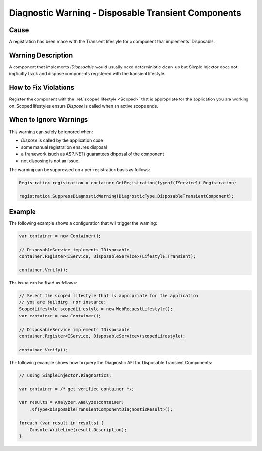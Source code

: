====================================================
Diagnostic Warning - Disposable Transient Components
====================================================

Cause
=====

A registration has been made with the Transient lifestyle for a component that implements IDisposable.

Warning Description
===================

A component that implements *IDisposable* would usually need deterministic clean-up but Simple Injector does not implicitly track and dispose components registered with the transient lifestyle.

How to Fix Violations
=====================

Register the component with the :ref:`scoped lifestyle <Scoped>` that is appropriate for the application you are working on. Scoped lifestyles ensure *Dispose* is called when an active scope ends.


When to Ignore Warnings
=======================

This warning can safely be ignored when:

- *Dispose* is called by the application code
- some manual registration ensures disposal
- a framework (such as ASP.NET) guarantees disposal of the component
- not disposing is not an issue.

The warning can be suppressed on a per-registration basis as follows:
	
.. code-block:: c#

    Registration registration = container.GetRegistration(typeof(IService)).Registration;

    registration.SuppressDiagnosticWarning(DiagnosticType.DisposableTransientComponent);


Example
=======

The following example shows a configuration that will trigger the warning:

.. code-block:: c#

    var container = new Container();

    // DisposableService implements IDisposable
    container.Register<IService, DisposableService>(Lifestyle.Transient);

    container.Verify();

.. image:: images/disposabletransientcomponent.png 
   :alt: Diagnostics debugger view watch window with the disposable transient component warning.

The issue can be fixed as follows:

.. code-block:: c#

    // Select the scoped lifestyle that is appropriate for the application
    // you are building. For instance:
    ScopedLifestyle scopedLifestyle = new WebRequestLifestyle();
    var container = new Container();

    // DisposableService implements IDisposable
    container.Register<IService, DisposableService>(scopedLifestyle);

    container.Verify();
   
The following example shows how to query the Diagnostic API for Disposable Transient Components:

.. code-block:: c#

    // using SimpleInjector.Diagnostics;

    var container = /* get verified container */;

    var results = Analyzer.Analyze(container)
        .OfType<DisposableTransientComponentDiagnosticResult>();
        
    foreach (var result in results) {
        Console.WriteLine(result.Description);
    }
